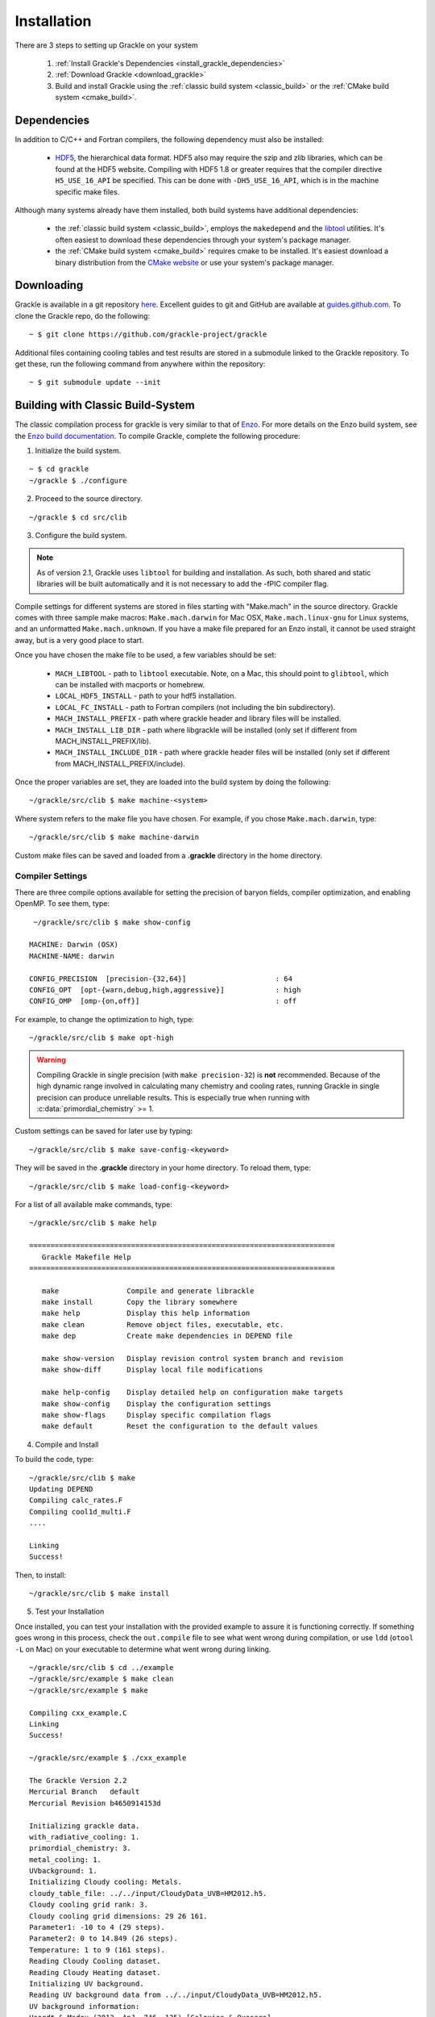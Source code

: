 .. _obtaining_and_building_enzo:

Installation
============

There are 3 steps to setting up Grackle on your system

   1. :ref:`Install Grackle's Dependencies <install_grackle_dependencies>`

   2. :ref:`Download Grackle <download_grackle>`

   3. Build and install Grackle using the :ref:`classic build system <classic_build>` or the :ref:`CMake build system <cmake_build>`.


.. _install_grackle_dependencies:

Dependencies
------------

In addition to C/C++ and Fortran compilers, the following dependency must 
also be installed:

   * `HDF5 <http://www.hdfgroup.org/HDF5/>`_, the hierarchical data format.
     HDF5 also may require the szip and zlib libraries, which can be
     found at the HDF5 website.  Compiling with HDF5 1.8 or greater
     requires that the compiler directive ``H5_USE_16_API`` be specified.
     This can be done with ``-DH5_USE_16_API``, which is in the machine 
     specific make files.

Although many systems already have them installed, both build systems have additional dependencies:

   * the :ref:`classic build system <classic_build>`, employs the ``makedepend`` and the `libtool <https://www.gnu.org/software/libtool/>`_ utilities.
     It's often easiest to download these dependencies through your system's package manager.

   * the :ref:`CMake build system <cmake_build>` requires cmake to be installed.
     It's easiest download a binary distribution from the `CMake website <https://cmake.org/download/>`_ or use your system's package manager.

.. _download_grackle:

Downloading
-----------

Grackle is available in a git repository
`here <https://github.com/grackle-project/grackle>`__. Excellent guides
to git and GitHub are available at
`guides.github.com <https://guides.github.com/>`__. To clone the Grackle
repo, do the following:

.. highlight:: none

::

    ~ $ git clone https://github.com/grackle-project/grackle

Additional files containing cooling tables and test results are stored in
a submodule linked to the Grackle repository. To get these, run the
following command from anywhere within the repository:

.. highlight:: none

::

    ~ $ git submodule update --init


.. _classic_build:

Building with Classic Build-System
----------------------------------

The classic compilation process for grackle is very similar to that of
`Enzo <http://enzo-project.org>`_.  For more details on the Enzo build 
system, see the `Enzo build documentation 
<https://enzo.readthedocs.org/en/latest/tutorials/building_enzo.html>`_.
To compile Grackle, complete the following procedure:

1. Initialize the build system.

.. highlight:: none

::

    ~ $ cd grackle
    ~/grackle $ ./configure

2. Proceed to the source directory.

.. highlight:: none

::

    ~/grackle $ cd src/clib

3. Configure the build system.

.. note:: 
   As of version 2.1, Grackle uses ``libtool`` for building and installation.  
   As such, both shared and static libraries will be built automatically and 
   it is not necessary to add the -fPIC compiler flag.

Compile settings for different systems are stored in files starting with 
"Make.mach" in the source directory.  Grackle comes with three sample make 
macros: ``Make.mach.darwin`` for Mac OSX, ``Make.mach.linux-gnu`` for 
Linux systems, and an unformatted ``Make.mach.unknown``.  If you have a make 
file prepared for an Enzo install, it cannot be used straight away, but is a 
very good place to start.

Once you have chosen the make file to be used, a few variables should be set:

    * ``MACH_LIBTOOL`` - path to ``libtool`` executable.  Note, on a Mac, 
      this should point to ``glibtool``, which can be installed with macports 
      or homebrew.

    * ``LOCAL_HDF5_INSTALL`` - path to your hdf5 installation.  

    * ``LOCAL_FC_INSTALL`` - path to Fortran compilers (not including the bin 
      subdirectory).

    * ``MACH_INSTALL_PREFIX`` - path where grackle header and library files 
      will be installed.

    * ``MACH_INSTALL_LIB_DIR`` - path where libgrackle will be installed (only 
      set if different from MACH_INSTALL_PREFIX/lib).

    * ``MACH_INSTALL_INCLUDE_DIR`` - path where grackle header files will be 
      installed (only set if different from MACH_INSTALL_PREFIX/include).

Once the proper variables are set, they are loaded into the build system by 
doing the following:

.. highlight:: none

::

    ~/grackle/src/clib $ make machine-<system>

Where system refers to the make file you have chosen.  For example, if you 
chose ``Make.mach.darwin``, type:

.. highlight:: none

::

    ~/grackle/src/clib $ make machine-darwin

Custom make files can be saved and loaded from a **.grackle** directory in the 
home directory.

.. _compiler-settings:

Compiler Settings
+++++++++++++++++

There are three compile options available for setting the precision of 
baryon fields, compiler optimization, and enabling OpenMP.  To see them,
type:

.. highlight:: none

::

    ~/grackle/src/clib $ make show-config

   MACHINE: Darwin (OSX)
   MACHINE-NAME: darwin

   CONFIG_PRECISION  [precision-{32,64}]                     : 64
   CONFIG_OPT  [opt-{warn,debug,high,aggressive}]            : high
   CONFIG_OMP  [omp-{on,off}]                                : off

For example, to change the optimization to high, type:

.. highlight:: none

::

    ~/grackle/src/clib $ make opt-high

.. warning::
   Compiling Grackle in single precision (with ``make precision-32``) is **not**
   recommended. Because of the high dynamic range involved in calculating many
   chemistry and cooling rates, running Grackle in single precision can produce
   unreliable results. This is especially true when running with
   :c:data:`primordial_chemistry` >= 1.

Custom settings can be saved for later use by typing:

.. highlight:: none

::

    ~/grackle/src/clib $ make save-config-<keyword>

They will be saved in the **.grackle** directory in your home directory.  To 
reload them, type:

.. highlight:: none

::

    ~/grackle/src/clib $ make load-config-<keyword>

For a list of all available make commands, type:

.. highlight:: none

::

    ~/grackle/src/clib $ make help

    ========================================================================
       Grackle Makefile Help
    ========================================================================
    
       make                Compile and generate librackle
       make install        Copy the library somewhere
       make help           Display this help information
       make clean          Remove object files, executable, etc.
       make dep            Create make dependencies in DEPEND file
    
       make show-version   Display revision control system branch and revision
       make show-diff      Display local file modifications
    
       make help-config    Display detailed help on configuration make targets
       make show-config    Display the configuration settings
       make show-flags     Display specific compilation flags
       make default        Reset the configuration to the default values

4. Compile and Install

To build the code, type:

::

    ~/grackle/src/clib $ make 
    Updating DEPEND
    Compiling calc_rates.F
    Compiling cool1d_multi.F
    ....
    
    Linking
    Success!

Then, to install:

::

    ~/grackle/src/clib $ make install

5. Test your Installation

Once installed, you can test your installation with the provided example to
assure it is functioning correctly.  If something goes wrong in this process,
check the ``out.compile`` file to see what went wrong during compilation,
or use ``ldd`` (``otool -L`` on Mac) on your executable to determine what went 
wrong during linking.

::

    ~/grackle/src/clib $ cd ../example
    ~/grackle/src/example $ make clean 
    ~/grackle/src/example $ make 

    Compiling cxx_example.C
    Linking
    Success!
  
    ~/grackle/src/example $ ./cxx_example

    The Grackle Version 2.2
    Mercurial Branch   default
    Mercurial Revision b4650914153d

    Initializing grackle data.
    with_radiative_cooling: 1.
    primordial_chemistry: 3.
    metal_cooling: 1.
    UVbackground: 1.
    Initializing Cloudy cooling: Metals.
    cloudy_table_file: ../../input/CloudyData_UVB=HM2012.h5.
    Cloudy cooling grid rank: 3.
    Cloudy cooling grid dimensions: 29 26 161.
    Parameter1: -10 to 4 (29 steps).
    Parameter2: 0 to 14.849 (26 steps).
    Temperature: 1 to 9 (161 steps).
    Reading Cloudy Cooling dataset.
    Reading Cloudy Heating dataset.
    Initializing UV background.
    Reading UV background data from ../../input/CloudyData_UVB=HM2012.h5.
    UV background information:
    Haardt & Madau (2012, ApJ, 746, 125) [Galaxies & Quasars]
    z_min =  0.000
    z_max = 15.130
    Setting UVbackground_redshift_on to 15.130000.
    Setting UVbackground_redshift_off to 0.000000.
    Cooling time = -1.434987e+13 s.
    Temperature = 4.637034e+02 K.
    Pressure = 3.345738e+34.
    gamma = 1.666645e+00.

In order to verify that Grackle is fully functional, try :ref:`running the
test suite <testing>`.

.. _cmake_build:

Building with CMake
-------------------

To use this system, version 3.16 or newer of ``cmake`` is required.

.. warning::

   This build-system may not work properly if you have previously tried to build grackle with the classic build system.

      * While the cmake build system performs an "out-of-source" build, the traditional build system performs an "in-source" build.

      * If the auto-generated files (both headers and source files), produced by the in-source build, are not properly removed, this can cause issues for cmake builds.
        (To remove those files from a "classic build", you will need to invoke ``make clean`` or ``make clean_autogen`` from the **src/clib** directory).

Procedure
+++++++++

1. Proceed to grackle directory

.. code-block:: sh

   cd grackle

Configuring Grackle's Build
+++++++++++++++++++++++++++

The compilation (and installation) of Grackle can be configured using various options.
These options are described in the following 2 tables.

This first table describes the Grackle-specific options to configure the build.

.. list-table:: Grackle-Specific Options
   :widths: 12 30 5
   :header-rows: 1

   * - Name
     - Description
     - Default
   * - ``GRACKLE_USE_DOUBLE``
     - Turn off to build Grackle with single precision.
     - ``"ON"``
   * - ``GRACKLE_USE_OPENMP``
     - Turn on to build Grackle with OpenMP
     - ``"OFF"``

This second table highlights a subset of standardized CMake options that may also be useful.

.. list-table:: Standard CMake Options
   :widths: 12 30 5
   :header-rows: 1

   * - Name
     - Description
     - Default

   * - ``BUILD_SHARED_LIBS``
     - When turned ``"ON"``, Grackle is built as a shared library. When turned ``"OFF"`` (or if its undefined), Grackle is built as a static library.
     - ``<undefined>``

   * - ``CMAKE_BUILD_TYPE``
     - Specifies the desired build configuration (for single-configuration generators [#f1]_).
       Grackle currently supports the standard choices ``Debug``, ``Release``, ``RelWithDebInfo`` and ``MinSizeRel``.
     - ``<undefined>``

   * - ``CMAKE_INSTALL_PREFIX``
     - Specifies the path-prefix where Grackle will be installed when you invoke ``make install`` from within the build-directory (or using a non-Makefile generator, you use the generator-specific command to build the ``install``-target).
       Note, that if you use ``cmake --install path/to/builddir`` to invoke installation, you can use ``--prefix`` to specify a different prefix
     - ``/usr/local``

   * - ``HDF5_ROOT``
     - When cmake has trouble finding your hdf5 installation, you can set this variable equal to the path to the HDF5 installation to serve as a hint for cmake
     - ``<undefined>``

   * - ``HDF5_PREFER_PARALLEL``
     - Set to ``true`` to express a preference for linking against parallel hdf5 (by default, the serial version will be preferentially choosen)
     - ``<undefined>``

There are also additional standard options for BOTH configuring other aspects of the build and for finding the correct/preferred HDF5 library and configuring the correct openmp library.

Differences from Classic System
+++++++++++++++++++++++++++++++

There are 2 noteworthy differences from the traditional build system:

1. It's idiomatic for a given ``cmake``-build to build either a shared library OR a static library (not both). This is controlled by the standard ``BUILD_SHARED_LIBS`` flag.

2. (On at least some platforms), when ``cmake`` constructs a shared libraries with ``OPENMP`` support, the resulting library is "more fully" linked against the OPENMP runtime library.
   Downstream applications don't need to know anything about whether such a Grackle library uses OpenMP during compilation (this contrasts with the more traditional approach, where you would explicitly need to link against openmp).
   This has an interesting consequence that you could compile pygrackle with openmp support.

Purpose
+++++++

The purpose of this build-system is to facillitate more seamless integration with downstream applications built with CMake.
In particular, our primary focus is to allow developers to directly embed Grackle into their application.
This is commonly achieved with git submodules.

There are a few benefits to this approach:

- This integration makes for a very streamlined installation experience for end-users.

  - To install the downstream application, the end-user just has to:

      1. clone the downstream application and initialize all git submodules

      2. configure and build the downstream application.

    The downstream application is able to automatically include the compilation of Grackle as part of its build process.

  - The above process includes far fewer steps than the more traditional installation process.
    In the more traditional procedure, the user must (i) clone Grackle and (ii) configure and build Grackle before they execute the steps in the above bullet.
    They must also worry about configuring the installation of the downstream application to properly find Grackle.

- This approach also simplifies scripts used for automated testing of the downstream.
  Obviously, the streamlined installation process will simplify the scripts (especially if you want to try compiling with single vs. double precision).
  There is also a more subtle benefit: the grackle datafiles have a predictable location.

Two considerations that should be weighed before considering this approach:

1. The downstream application's build system needs to include some extra logic to properly configure the Grackle build.
   In reality, many/all of Grackle's dependencies are probably already dependencies of the downstream application (e.g. hdf5).
   Additionally, this logic of say choosing Grackle's floating-point precision may be able to replace existing compatability checks.

2. Developers of downstream application need to keep updating the `.gitmodules` file as newer grackle versions are released.
   If the developers are already following best practices, this probably isn't much extra work.
   Ideally, they should already be informing their users about grackle version compatability.
   The `.gitmodules` file can be considered a centralized location where this compatability can be checked.

.. COMMENT-BLOCK

   **As an aside:** this embedding approach will implicitly encourage downstream developers to avoid the common pitfall in CI scripts of simply downloading the most recent release of a dependency.

Finally, it's worth mentioning that a downstream project can be configured to use either this-embedded approach **OR** link against a separately compiled version of Grackle (using the more traditional build-system).
This is probably advisable, given the experimental nature of this buildsystem (e.g. so if a user runs into problems with the CMake-build of Grackle on some more uncommon system, they can always fall back to the more traditional approach).
We will discuss how to do it down below.

.. note::

   This remainder of this section assumes that the reader already has familiarity with ``cmake``.



Instructions for Integration
++++++++++++++++++++++++++++

*[ TO BE ADDED ]*

.. COMMENT-BLOCK

   I need to actually test this all out. The crux of this is add_subdirectory and then link against Grackle::Grackle
   I'll definitely circle back and update this.


.. rubric:: Footnotes

.. [#f1] If you are simply following the above compilation instructions, you definitely don't need to worry about the distinction between a single-configuration generator (e.g. Makefiles and standard Ninja) and multi-configuration generators.

